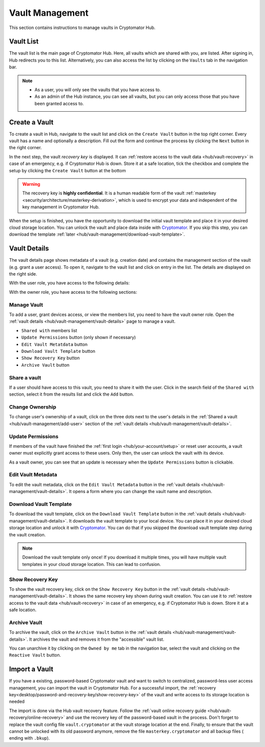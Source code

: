 .. _hub/vault-management:

Vault Management
================

This section contains instructions to manage vaults in Cryptomator Hub.

.. _hub/vault-management/vault-list:

Vault List
----------

The vault list is the main page of Cryptomator Hub.
Here, all vaults which are shared with you, are listed.
After signing in, Hub redirects you to this list.
Alternatively, you can also access the list by clicking on the ``Vaults`` tab in the navigation bar.

.. image:: ../img/hub/vaultlist.png
    :alt: List vaults
    :width: 920px

.. note::

    * As a user, you will only see the vaults that you have access to.
    * As an admin of the Hub instance, you can see all vaults, but you can only access those that you have been granted access to.

.. _hub/vault-management/create-vault:

Create a Vault
--------------

To create a vault in Hub, navigate to the vault list and click on the ``Create Vault`` button in the top right corner.
Every vault has a name and optionally a description.
Fill out the form and continue the process by clicking the ``Next`` button in the right corner.

.. image:: ../img/hub/create-vault.png
    :alt: Create a vault
    :width: 920px

In the next step, the vault *recovery key* is displayed.
It can :ref:`restore access to the vault data <hub/vault-recovery>` in case of an emergency, e.g. if Cryptomator Hub is down.
Store it at a safe location, tick the checkbox and complete the setup by clicking the ``Create Vault`` button at the bottom

.. image:: ../img/hub/create-vault-recoverykey.png
    :alt: Save vault recoverykey
    :width: 920px

.. warning:: 
    The recovery key is **highly confidential**.
    It is a human readable form of the vault :ref:`masterkey <security/architecture/masterkey-derivation>`, which is used to encrypt your data and independent of the key management in Cryptomator Hub.

When the setup is finished, you have the opportunity to download the initial vault template and place it in your desired cloud storage location.
You can unlock the vault and place data inside with `Cryptomator <https://cryptomator.org/downloads/>`_.
If you skip this step, you can download the template :ref:`later <hub/vault-management/download-vault-template>`.

.. image:: ../img/hub/create-vault-download.png
    :alt: Download vault template
    :width: 920px


.. _hub/vault-management/vault-details:

Vault Details
-------------

The vault details page shows metadata of a vault (e.g. creation date) and contains the management section of the vault (e.g. grant a user access).
To open it, navigate to the vault list and click on entry in the list.
The details are displayed on the right side.

With the user role, you have access to the following details:

.. image:: ../img/hub/vault-details-user.png
    :alt: Display vault details as user
    :width: 920px

With the owner role, you have access to the following sections:

.. image:: ../img/hub/vault-details-owner.png
    :alt: Display vault details as vault owner
    :width: 920px

.. _hub/vault-management/manage-vault:

Manage Vault
^^^^^^^^^^^^

To add a user, grant devices access, or view the members list, you need to have the vault owner role.
Open the :ref:`vault details <hub/vault-management/vault-details>` page to manage a vault.

* ``Shared with`` members list
* ``Update Permissions`` button (only shown if necessary)
* ``Edit Vault Metatdata`` button
* ``Download Vault Template`` button
* ``Show Recovery Key`` button
* ``Archive Vault`` button

.. _hub/vault-management/add-user:

Share a vault
^^^^^^^^^^^^^

If a user should have access to this vault, you need to share it with the user.
Click in the search field of the ``Shared with`` section, select it from the results list and click the ``Add`` button.

.. image:: ../img/hub/vault-details-search.png
    :alt: Add a user or group in the vault details
    :width: 920px

.. _hub/vault-management/change-ownership:

Change Ownership
^^^^^^^^^^^^^^^^

To change user's ownership of a vault, click on the three dots next to the user's details in the :ref:`Shared a vault <hub/vault-management/add-user>` section of the :ref:`vault details <hub/vault-management/vault-details>`.

.. _hub/vault-management/updating-permission:

Update Permissions
^^^^^^^^^^^^^^^^^^

If members of the vault have finished the :ref:`first login <hub/your-account/setup>` or reset user accounts, a vault owner must explicitly grant access to these users.
Only then, the user can unlock the vault with its device.

As a vault owner, you can see that an update is necessary when the ``Update Permissions`` button is clickable.

.. image:: ../img/hub/update-permission.png
    :alt: Update permissions in the vault details
    :width: 920px

.. _hub/vault-management/edit-vault-metadata:

Edit Vault Metadata
^^^^^^^^^^^^^^^^^^^

To edit the vault metadata, click on the ``Edit Vault Metadata`` button in the :ref:`vault details <hub/vault-management/vault-details>`. It opens a form where you can change the vault name and description.

.. _hub/vault-management/download-vault-template:

Download Vault Template
^^^^^^^^^^^^^^^^^^^^^^^

To download the vault template, click on the ``Download Vault Template`` button in the :ref:`vault details <hub/vault-management/vault-details>`. It downloads the vault template to your local device. You can place it in your desired cloud storage location and unlock it with `Cryptomator <https://cryptomator.org/downloads/>`_. You can do that if you skipped the download vault template step during the vault creation.

.. note::
    Download the vault template only once! If you download it multiple times, you will have multiple vault templates in your cloud storage location. This can lead to confusion.

.. _hub/vault-management/show-recovery-key:

Show Recovery Key
^^^^^^^^^^^^^^^^^

To show the vault recovery key, click on the ``Show Recovery Key`` button in the :ref:`vault details <hub/vault-management/vault-details>`. It shows the same recovery key shown during vault creation. You can use it to :ref:`restore access to the vault data <hub/vault-recovery>` in case of an emergency, e.g. if Cryptomator Hub is down. Store it at a safe location.

.. _hub/vault-management/archive-vault:

Archive Vault
^^^^^^^^^^^^^

To archive the vault, click on the ``Archive Vault`` button in the :ref:`vault details <hub/vault-management/vault-details>`. It archives the vault and removes it from the "accessible" vault list.

You can unarchive it by clicking on the ``Owned by me`` tab in the navigation bar, select the vault and clicking on the ``Reactive Vault`` button.

.. _hub/vault-management/import-vault:

Import a Vault
--------------

If you have a existing, password-based Cryptomator vault and want to switch to centralized, password-less user access management, you can import the vault in Cryptomator Hub.
For a successful import, the :ref:`recovery key<desktop/password-and-recovery-key/show-recovery-key>` of the vault and write access to its storage location is needed

The import is done via the Hub vault recovery feature.
Follow the :ref:`vault online recovery guide <hub/vault-recovery/online-recovery>` and use the recovery key of the password-based vault in the process.
Don't forget to replace the vault config file ``vault.cryptomator`` at the vault storage location at the end.
Finally, to ensure that the vault cannot be unlocked with its old password anymore, remove the file ``masterkey.cryptomator`` and all backup files ( ending with ``.bkup``).